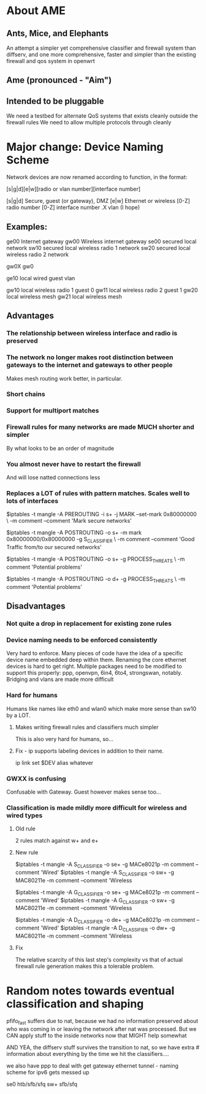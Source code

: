 * About AME
** Ants, Mice, and Elephants
   An attempt a simpler yet comprehensive classifier and firewall system than diffserv, and one more comprehensive, faster and simpler than the existing firewall and qos system in openwrt
** Ame (pronounced - "Aim")
** Intended to be pluggable
   We need a testbed for alternate QoS systems that exists cleanly outside the firewall rules
   We need to allow multiple protocols through cleanly

* Major change: Device Naming Scheme

Network devices are now renamed according to function, in the format:

[s|g|d][e|w][radio or vlan number][interface number]

[s|g|d] Secure, guest (or gateway), DMZ
[e|w] Ethernet or wireless
[0-Z] radio number 
[0-Z] interface number
.X vlan (I hope)

** Examples:

ge00 Internet gateway
gw00 Wireless internet gateway
se00 secured local network
sw10 secured local wireless radio 1 network
sw20 secured local wireless radio 2 network

gw0X
gw0

ge10 local wired guest vlan

gw10 local wireless radio 1 guest 0
gw11 local wireless radio 2 guest 1
gw20 local wireless mesh
gw21 local wireless mesh

** Advantages
*** The relationship between wireless interface and radio is preserved
*** The network no longer makes root distinction between gateways to the internet and gateways to other people
    Makes mesh routing work better, in particular.
*** Short chains
*** Support for multiport matches
*** Firewall rules for many networks are made MUCH shorter and simpler
    By what looks to be an order of magnitude
*** You almost never have to restart the firewall
    And will lose natted connections less
*** Replaces a LOT of rules with pattern matches. Scales well to lots of interfaces

$iptables -t mangle -A PREROUTING -i s+ -j MARK --set-mark 0x80000000 \
	  -m comment --comment 'Mark secure networks'

$iptables -t mangle -A POSTROUTING -o s+ -m mark 0x80000000/0x80000000 -g S_CLASSIFIER \
	  -m comment --comment 'Good Traffic from/to our secured networks'

$iptables -t mangle -A POSTROUTING -o s+ -g PROCESS_THREATS \
	  -m comment 'Potential problems'

$iptables -t mangle -A POSTROUTING -o d+ -g PROCESS_THREATS \
	  -m comment 'Potential problems'

** Disadvantages
*** Not quite a drop in replacement for existing zone rules
*** Device naming needs to be enforced consistently
    Very hard to enforce. Many pieces of code have the idea of a specific device name embedded deep within them.
    Renaming the core ethernet devices is hard to get right. Multiple packages need to be modified to support this
    properly: ppp, openvpn, 6in4, 6to4, strongswan, notably. Bridging and vlans are made more difficult
*** Hard for humans
    Humans like names like eth0 and wlan0 which make more sense than sw10 by a LOT. 
**** Makes writing firewall rules and classifiers much simpler
     This is also very hard for humans, so...
**** Fix - ip supports labeling devices in addition to their name.
     ip link set $DEV alias whatever
*** GWXX is confusing
    Confusable with Gateway. Guest however makes sense too...
*** Classification is made mildly more difficult for wireless and wired types
**** Old rule
     2 rules match against w+ and e+
**** New rule

$iptables -t mangle -A S_CLASSIFIER -o se+ -g MACe8021p -m comment --comment 'Wired'
$iptables -t mangle -A S_CLASSIFIER -o sw+ -g MAC80211e -m comment --comment 'Wireless 

$iptables -t mangle -A G_CLASSIFIER -o se+ -g MACe8021p -m comment --comment 'Wired'
$iptables -t mangle -A G_CLASSIFIER -o sw+ -g MAC80211e -m comment --comment 'Wireless 

$iptables -t mangle -A D_CLASSIFIER -o de+ -g MACe8021p -m comment --comment 'Wired'
$iptables -t mangle -A D_CLASSIFIER -o dw+ -g MAC80211e -m comment --comment 'Wireless 
**** Fix
     The relative scarcity of this last step's complexity vs that of actual firewall rule generation makes this a tolerable problem.

* Random notes towards eventual classification and shaping
    pfifo_fast suffers due to nat, because we had no information preserved about who was coming in or leaving the network after nat was processed. But  we CAN apply stuff to the inside networks now that MIGHT help somewhat

AND YEA, the diffserv stuff survives the transition to nat, so we have extra # information about everything by the time we hit the classifiers....

we also have ppp to deal with get gateway ethernet tunnel - naming scheme for ipv6 gets messed up

se0 htb/sfb/sfq
sw+ sfb/sfq
